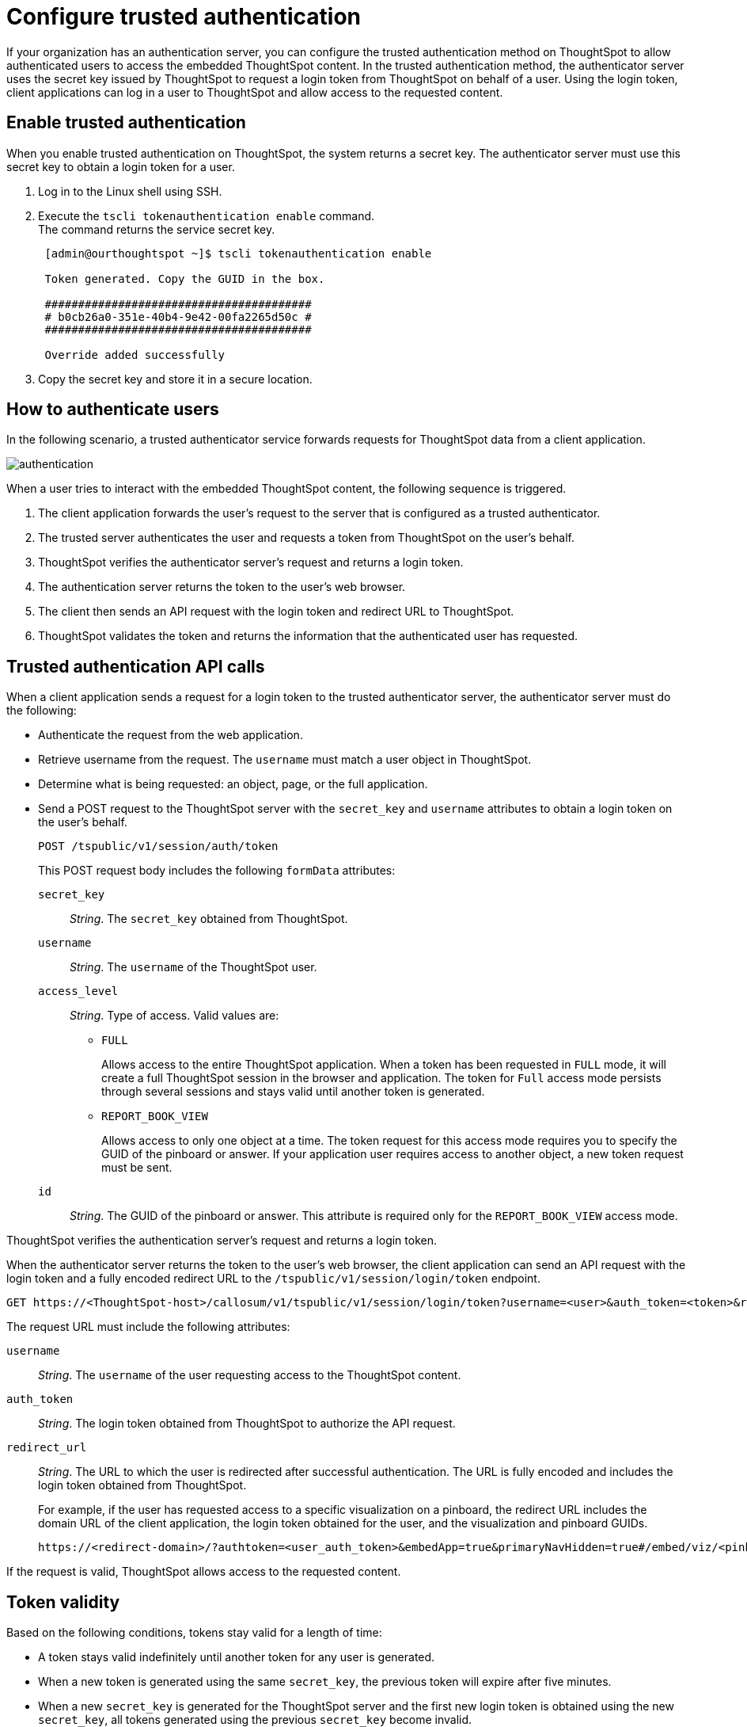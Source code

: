 = Configure trusted authentication
:last_updated: 04/05/2022
:experimental:
:linkattrs:
:description: Learn how to configure trusted authentication.


If your organization has an authentication server, you can configure the trusted authentication method on ThoughtSpot to allow authenticated users to access the embedded ThoughtSpot content.
In the trusted authentication method, the authenticator server uses the secret key issued by ThoughtSpot to request a login token from ThoughtSpot on behalf of a user. Using the login token, client applications can log in a user to ThoughtSpot and allow access to the requested content.

== Enable trusted authentication

When you enable trusted authentication on ThoughtSpot, the system returns a secret key. The authenticator server  must use this secret key to obtain a login token for a user.

. Log in to the Linux shell using SSH.
. Execute the `tscli tokenauthentication enable` command. +
The command returns the service secret key. +

+
[source,SHELL]
----
 [admin@ourthoughtspot ~]$ tscli tokenauthentication enable

 Token generated. Copy the GUID in the box.

 ########################################
 # b0cb26a0-351e-40b4-9e42-00fa2265d50c #
 ########################################

 Override added successfully
----
+
. Copy the secret key and store it in a secure location.


== How to authenticate users

In the following scenario, a trusted authenticator service forwards requests for ThoughtSpot data from a client application.

image::authentication.png[]

When a user tries to interact with the embedded ThoughtSpot content, the following sequence is triggered.

. The client application forwards the user's request to the server that is configured as a trusted authenticator.
. The trusted server authenticates the user and requests a token from ThoughtSpot on the user's behalf.
. ThoughtSpot verifies the authenticator server's request and returns a login token.
. The authentication server returns the token to the user's web browser.
. The client then sends an API request with the login token and redirect URL to ThoughtSpot.
. ThoughtSpot validates the token and returns the information that the authenticated user has requested.

== Trusted authentication API calls

When a client application sends a request for a login token to the trusted authenticator server, the authenticator server must do the following: +

* Authenticate the request from the web application. +
* Retrieve username from the request. The `username` must match a user object in ThoughtSpot. +
* Determine what is being requested: an object, page, or the full application.
* Send a POST request to the ThoughtSpot server with the `secret_key` and `username`  attributes to obtain a login token on the user's behalf.
+
----
POST /tspublic/v1/session/auth/token
----
+
This POST request body includes the following `formData` attributes:

`secret_key`::

__String__. The `secret_key` obtained from ThoughtSpot.

`username`::
+
__String__. The `username` of the ThoughtSpot user.

`access_level`::
+
__String__. Type of access. Valid values are:

** `FULL`
+
Allows access to the entire ThoughtSpot application. When a token has been requested in `FULL` mode, it will create a full ThoughtSpot session in the browser and application. The token for `Full` access mode persists through several sessions and stays valid until another token is generated.


** `REPORT_BOOK_VIEW`
+
Allows access to only one object at a time. The token request for this access mode requires you to specify the GUID of the pinboard or answer. If your application user requires access to another object, a new token request must be sent.

`id`::
+
__String__. The GUID of the pinboard or answer.
This attribute is required only for the `REPORT_BOOK_VIEW` access mode.

ThoughtSpot verifies the authentication server's request and returns a login token.

When the authenticator server returns the token to the user's web browser, the client application can send an API request with the login token and a fully encoded redirect URL to the  `/tspublic/v1/session/login/token` endpoint.

[source, HTML]
----
GET https://<ThoughtSpot-host>/callosum/v1/tspublic/v1/session/login/token?username=<user>&auth_token=<token>&redirect_url=<full-encoded-url-with-auth-token>
----
The request URL must include the following attributes:

`username`::
+
_String_. The `username` of the user requesting access to the ThoughtSpot content.

`auth_token`::
+
_String_. The login token obtained from ThoughtSpot to authorize the API request.

`redirect_url`::
+
_String_. The URL to which the user is redirected after successful authentication. The URL is fully encoded and includes the login token obtained from ThoughtSpot.
+
For example, if the user has requested access to a specific visualization on a pinboard, the redirect URL includes the domain URL of the client application, the login token obtained for the user, and the visualization and pinboard GUIDs.

+
[source, HTML]
----
https://<redirect-domain>/?authtoken=<user_auth_token>&embedApp=true&primaryNavHidden=true#/embed/viz/<pinboard_id>/<visualization_id>
----

If the request is valid, ThoughtSpot allows access to the requested content.

== Token validity

Based on the following conditions, tokens stay valid for a length of time:

* A token stays valid indefinitely until another token for any user is generated.
* When a new token is generated using the same `secret_key`, the previous token will expire after five minutes.
* When a new `secret_key` is generated for the ThoughtSpot server and the first new login token is obtained using the new `secret_key`, all tokens generated using the previous `secret_key` become invalid.
* If users make multiple attempts to log in to ThoughtSpot using an invalid or expired token, they may get locked out of their accounts.

To set a consistent five-minute expiration time, you can generate a second token to start the expiration clock for the previous login token sent to the user’s browser.

== Disable trusted authentication

To disable the trusted authentication service:

. Log in to the Linux shell using SSH.
. Execute the `tscli tokenauthentication disable` command. +

[source,text]
----
tscli tokenauthentication disable
----

[NOTE]
====
When you disable trusted authentication, the secret key becomes invalid. Your application may become inoperable until you generate another secret key and obtain a new login token.
====